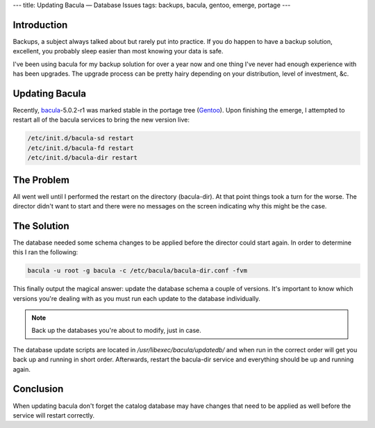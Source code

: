 ---
title: Updating Bacula — Database Issues
tags: backups, bacula, gentoo, emerge, portage
---

Introduction
------------

Backups, a subject always talked about but rarely put into practice.  If you
do happen to have a backup solution, excellent, you probably sleep easier than
most knowing your data is safe.

I've been using bacula for my backup solution for over a year now and one
thing I've never had enough experience with has been upgrades.  The upgrade
process can be pretty hairy depending on your distribution, level of
investment, &c.

Updating Bacula
---------------

Recently, `bacula <http://www.bacula.org/en/>`_-5.0.2-r1 was marked stable in
the portage tree (`Gentoo <http://www.gentoo.org/>`_).  Upon finishing the
emerge, I attempted to restart all of the bacula services to bring the new
version live:

.. code-block:: bash

    /etc/init.d/bacula-sd restart
    /etc/init.d/bacula-fd restart
    /etc/init.d/bacula-dir restart

The Problem
-----------

All went well until I performed the restart on the directory (bacula-dir).  At
that point things took a turn for the worse.  The director didn't want to
start and there were no messages on the screen indicating why this might be
the case.

The Solution
------------

The database needed some schema changes to be applied before the director
could start again.  In order to determine this I ran the following:

.. code-block:: bash

    bacula -u root -g bacula -c /etc/bacula/bacula-dir.conf -fvm

This finally output the magical answer: update the database schema a couple of
versions.  It's important to know which versions you're dealing with as you
must run each update to the database individually.  

.. note::

    Back up the databases you're about to modify, just in case.

The database update scripts are located in `/usr/libexec/bacula/updatedb/` and
when run in the correct order will get you back up and running in short order.
Afterwards, restart the bacula-dir service and everything should be up and
running again.

Conclusion
----------

When updating bacula don't forget the catalog database may have changes that
need to be applied as well before the service will restart correctly.

